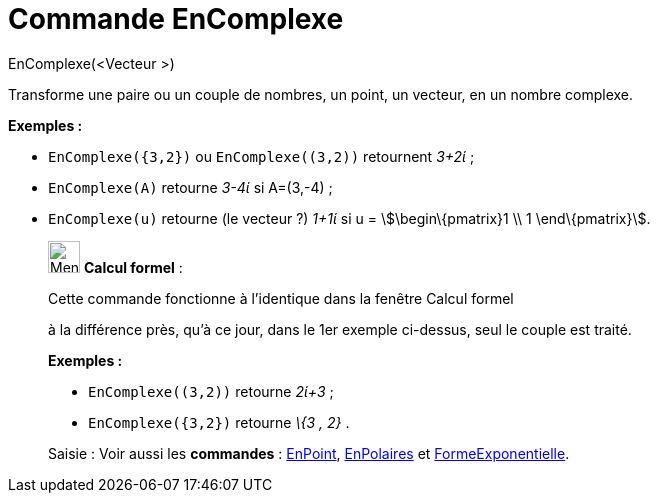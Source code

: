 = Commande EnComplexe
:page-en: commands/ToComplex
ifdef::env-github[:imagesdir: /fr/modules/ROOT/assets/images]

EnComplexe(<Vecteur >)

Transforme une paire ou un couple de nombres, un point, un vecteur, en un nombre complexe.

[EXAMPLE]
====

*Exemples :*

* `++EnComplexe({3,2})++` ou `++EnComplexe((3,2))++` retournent _3+2ί_ ;
* `++EnComplexe(A)++` retourne _3-4ί_ si A=(3,-4) ;
* `++EnComplexe(u)++` retourne (le [.underline]#vecteur# ?) _1+1ί_ si u = stem:[\begin\{pmatrix}1 \\ 1 \end\{pmatrix}].

====

____________________________________________________________

image:32px-Menu_view_cas.svg.png[Menu view cas.svg,width=32,height=32] *Calcul formel* :

Cette commande fonctionne à l'identique dans la fenêtre Calcul formel

à la différence près, qu'à ce jour, dans le 1er exemple ci-dessus, seul le couple est traité.

[EXAMPLE]
====

*Exemples :*

* `++EnComplexe((3,2))++` retourne _2ί+3_ ;
* `++EnComplexe({3,2})++` retourne _\{3 , 2}_ .

====

[.kcode]#Saisie :# Voir aussi les *commandes* : xref:/commands/EnPoint.adoc[EnPoint],
xref:/commands/EnPolaires.adoc[EnPolaires] et xref:/commands/FormeExponentielle.adoc[FormeExponentielle].
